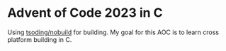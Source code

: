 * Advent of Code 2023 in C
  Using [[https://github.com/tsoding/nobuild][tsoding/nobuild]] for building.
  My goal for this AOC is to learn cross platform building in C.
